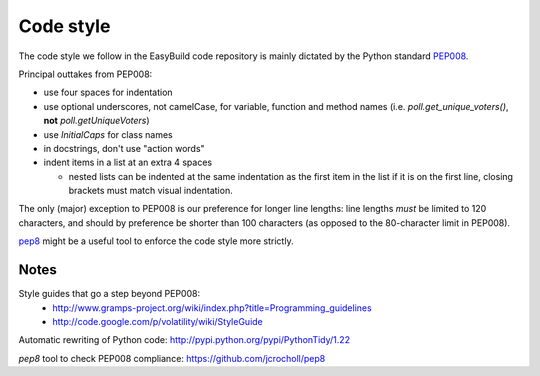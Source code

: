 
.. _code_style:

Code style
==========

The code style we follow in the EasyBuild code repository is mainly dictated by the Python standard `PEP008`_.

Principal outtakes from PEP008:

* use four spaces for indentation
* use optional underscores, not camelCase, for variable, function and method names (i.e. `poll.get_unique_voters()`,
  **not** `poll.getUniqueVoters`)
* use `InitialCaps` for class names
* in docstrings, don't use "action words"
* indent items in a list at an extra 4 spaces

  * nested lists can be indented at the same indentation as the first item in the list if it is on the first line,
    closing brackets must match visual indentation.

The only (major) exception to PEP008 is our preference for longer line lengths: line lengths *must* be limited to 120 characters, and should by preference be shorter than 100 characters (as opposed to the 80-character limit in PEP008).

`pep8`_ might be a useful tool to enforce the code style more strictly.

.. _PEP008: http://www.python.org/dev/peps/pep-0008
.. _pep8: https://github.com/jcrocholl/pep8


Notes
~~~~~

Style guides that go a step beyond PEP008:
 * http://www.gramps-project.org/wiki/index.php?title=Programming_guidelines
 * http://code.google.com/p/volatility/wiki/StyleGuide

Automatic rewriting of Python code: http://pypi.python.org/pypi/PythonTidy/1.22

`pep8` tool to check PEP008 compliance: https://github.com/jcrocholl/pep8
